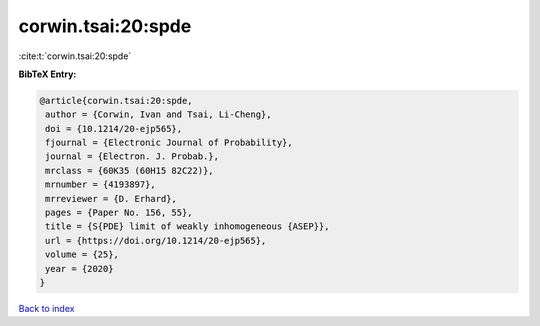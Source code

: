 corwin.tsai:20:spde
===================

:cite:t:`corwin.tsai:20:spde`

**BibTeX Entry:**

.. code-block:: bibtex

   @article{corwin.tsai:20:spde,
    author = {Corwin, Ivan and Tsai, Li-Cheng},
    doi = {10.1214/20-ejp565},
    fjournal = {Electronic Journal of Probability},
    journal = {Electron. J. Probab.},
    mrclass = {60K35 (60H15 82C22)},
    mrnumber = {4193897},
    mrreviewer = {D. Erhard},
    pages = {Paper No. 156, 55},
    title = {S{PDE} limit of weakly inhomogeneous {ASEP}},
    url = {https://doi.org/10.1214/20-ejp565},
    volume = {25},
    year = {2020}
   }

`Back to index <../By-Cite-Keys.rst>`_
